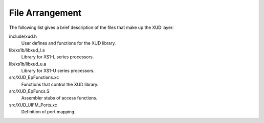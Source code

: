 File Arrangement
================

The following list gives a brief description of the files that make up
the XUD layer:

include/xud.h
    User defines and functions for the XUD library.

lib/xs1b/libxud_l.a
    Library for XS1-L series processors.

lib/xs1b/libxud_u.a
    Library for XS1-U series processors.

src/XUD_EpFunctions.xc
    Functions that control the XUD library.

src/XUD_EpFuncs.S
    Assembler stubs of access functions.

src/XUD_UIFM_Ports.xc
    Definition of port mapping.
